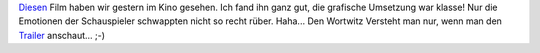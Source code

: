 .. title: Sneak: The Finest Hours
.. slug: sneak-the-finest-hours
.. date: 2016-03-23 21:36:59 UTC+01:00
.. tags: Film, Kino, SneakPreview
.. category: SneakPreview
.. link: 
.. description: 
.. type: text

Diesen_ Film haben wir gestern im Kino gesehen. Ich fand ihn ganz gut,
die grafische Umsetzung war klasse! Nur die Emotionen der
Schauspieler schwappten nicht so recht rüber. Haha... Den Wortwitz
Versteht man nur, wenn man den Trailer_ anschaut... ;-)

.. _Diesen: http://www.filmstarts.de/kritiken/221875/trailer/19551217.html

.. _Trailer: http://www.filmstarts.de/kritiken/221875/trailer/19551217.html
